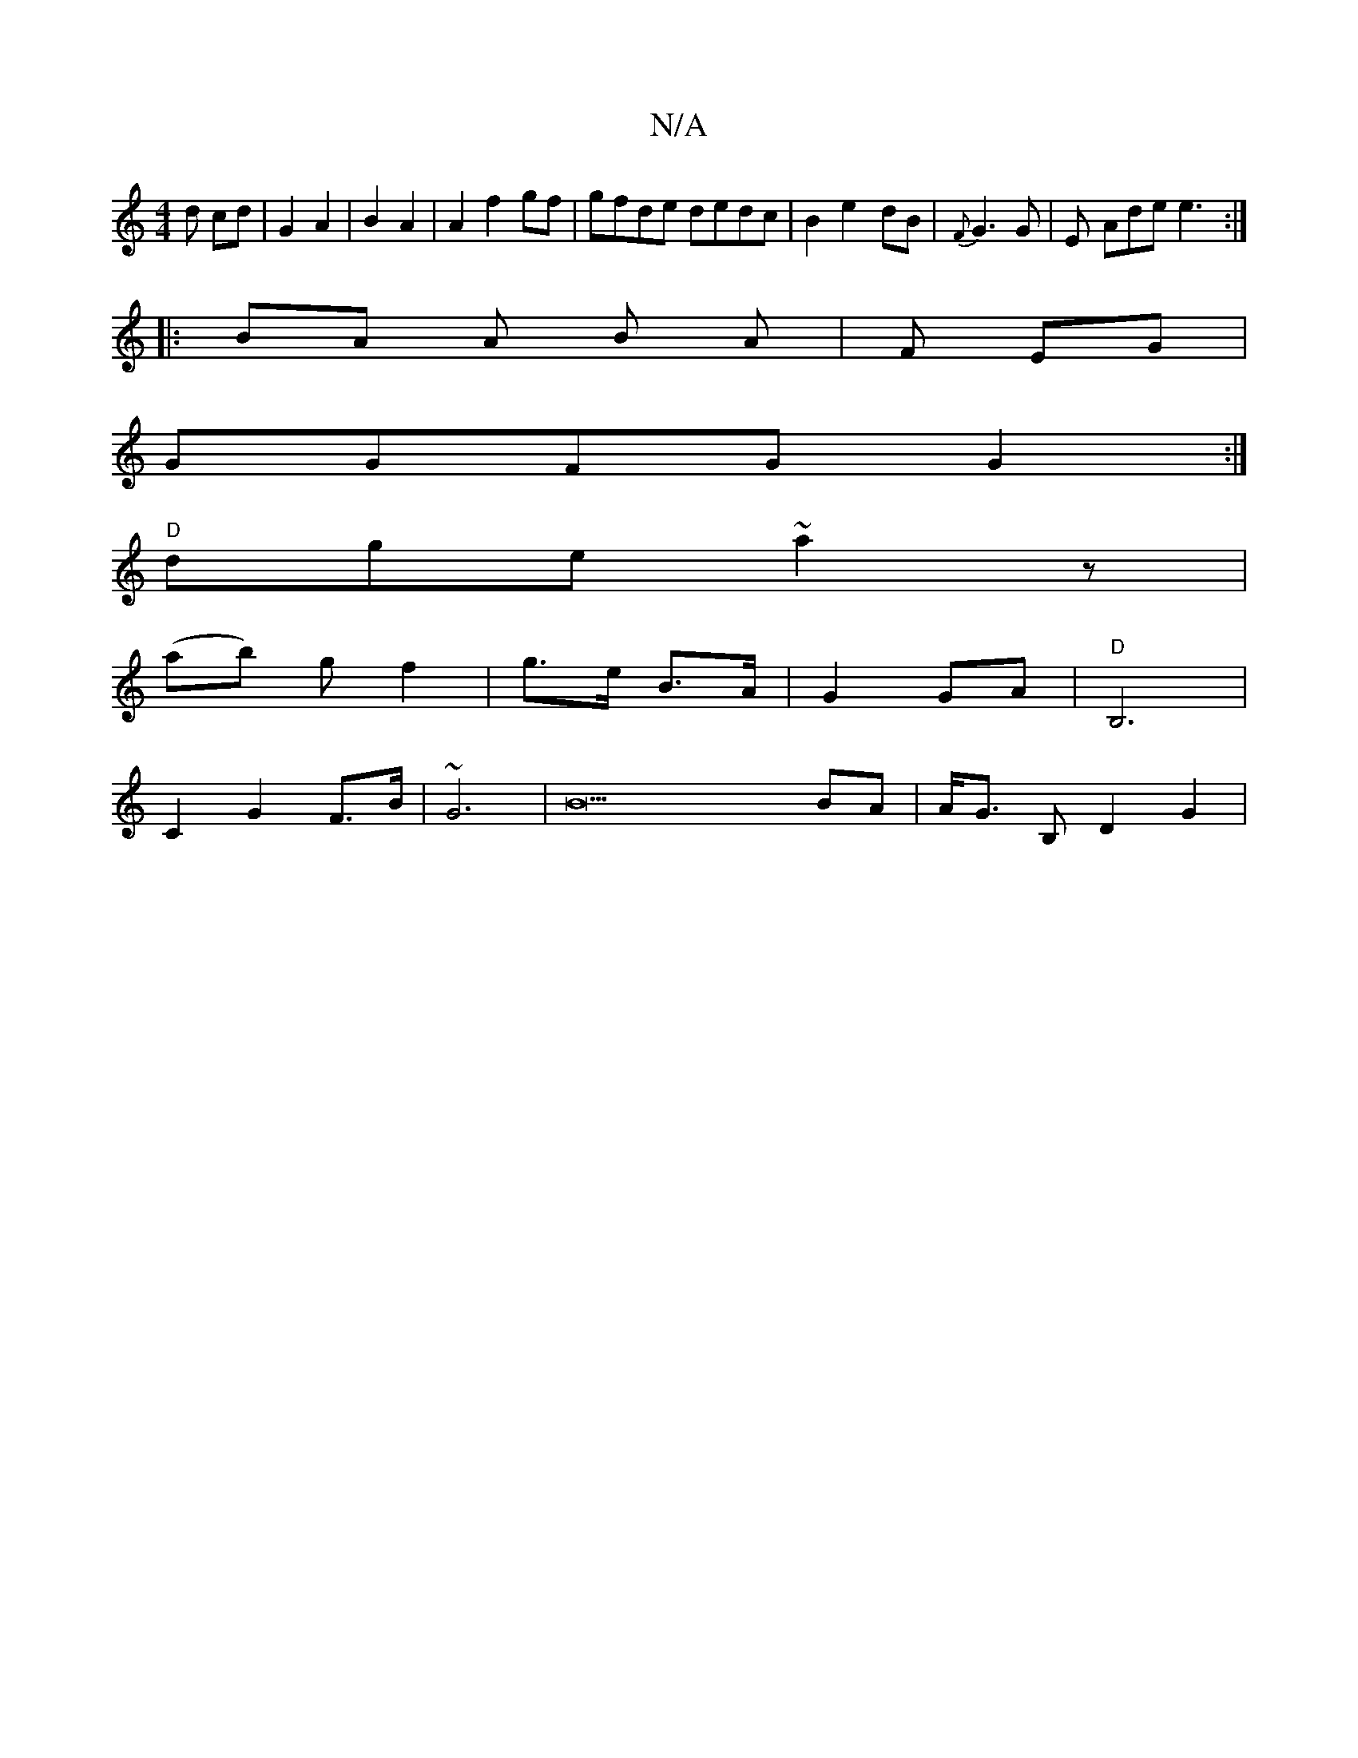 X:1
T:N/A
M:4/4
R:N/A
K:Cmajor
d cd|G2 A2 | B2 A2 | A2 f2 gf|gfde dedc|B2 e2- dB|{F}G3 G | E - Ade e3:|
|: BA A B A| F- EG |
GGFG G2:|
"D" dge ~a2 z |
(ab) g f2 | g>e B>A | G2 GA | "D"-B,6,|
C2 G2 F>B | ~G6 | B21 BA | A<G B,D2 G2 |
